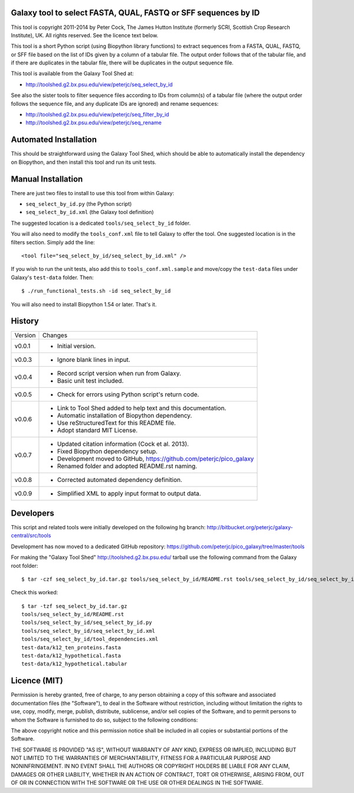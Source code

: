 Galaxy tool to select FASTA, QUAL, FASTQ or SFF sequences by ID
===============================================================

This tool is copyright 2011-2014 by Peter Cock, The James Hutton Institute
(formerly SCRI, Scottish Crop Research Institute), UK. All rights reserved.
See the licence text below.

This tool is a short Python script (using Biopython library functions) to extract
sequences from a FASTA, QUAL, FASTQ, or SFF file based on the list of IDs given
by a column of a tabular file. The output order follows that of the tabular file,
and if there are duplicates in the tabular file, there will be duplicates in the
output sequence file.

This tool is available from the Galaxy Tool Shed at:

* http://toolshed.g2.bx.psu.edu/view/peterjc/seq_select_by_id

See also the sister tools to filter sequence files according to IDs from column(s)
of a tabular file (where the output order follows the sequence file, and any
duplicate IDs are ignored) and rename sequences:

* http://toolshed.g2.bx.psu.edu/view/peterjc/seq_filter_by_id
* http://toolshed.g2.bx.psu.edu/view/peterjc/seq_rename


Automated Installation
======================

This should be straightforward using the Galaxy Tool Shed, which should be
able to automatically install the dependency on Biopython, and then install
this tool and run its unit tests.


Manual Installation
===================

There are just two files to install to use this tool from within Galaxy:

* ``seq_select_by_id.py`` (the Python script)
* ``seq_select_by_id.xml`` (the Galaxy tool definition)

The suggested location is a dedicated ``tools/seq_select_by_id`` folder.

You will also need to modify the ``tools_conf.xml`` file to tell Galaxy to offer the
tool. One suggested location is in the filters section. Simply add the line::

    <tool file="seq_select_by_id/seq_select_by_id.xml" />

If you wish to run the unit tests, also add this to ``tools_conf.xml.sample``
and move/copy the ``test-data`` files under Galaxy's ``test-data`` folder. Then::

    $ ./run_functional_tests.sh -id seq_select_by_id

You will also need to install Biopython 1.54 or later. That's it.


History
=======

======= ======================================================================
Version Changes
------- ----------------------------------------------------------------------
v0.0.1  - Initial version.
v0.0.3  - Ignore blank lines in input.
v0.0.4  - Record script version when run from Galaxy.
        - Basic unit test included.
v0.0.5  - Check for errors using Python script's return code.
v0.0.6  - Link to Tool Shed added to help text and this documentation.
        - Automatic installation of Biopython dependency.
        - Use reStructuredText for this README file.
        - Adopt standard MIT License.
v0.0.7  - Updated citation information (Cock et al. 2013).
        - Fixed Biopython dependency setup.
        - Development moved to GitHub, https://github.com/peterjc/pico_galaxy
        - Renamed folder and adopted README.rst naming.
v0.0.8  - Corrected automated dependency definition.
v0.0.9  - Simplified XML to apply input format to output data.
======= ======================================================================


Developers
==========

This script and related tools were initially developed on the following hg branch:
http://bitbucket.org/peterjc/galaxy-central/src/tools

Development has now moved to a dedicated GitHub repository:
https://github.com/peterjc/pico_galaxy/tree/master/tools

For making the "Galaxy Tool Shed" http://toolshed.g2.bx.psu.edu/ tarball use
the following command from the Galaxy root folder::

    $ tar -czf seq_select_by_id.tar.gz tools/seq_select_by_id/README.rst tools/seq_select_by_id/seq_select_by_id.* tools/seq_select_by_id/tool_dependencies.xml test-data/k12_ten_proteins.fasta test-data/k12_hypothetical.fasta test-data/k12_hypothetical.tabular

Check this worked::

    $ tar -tzf seq_select_by_id.tar.gz
    tools/seq_select_by_id/README.rst
    tools/seq_select_by_id/seq_select_by_id.py
    tools/seq_select_by_id/seq_select_by_id.xml
    tools/seq_select_by_id/tool_dependencies.xml
    test-data/k12_ten_proteins.fasta
    test-data/k12_hypothetical.fasta
    test-data/k12_hypothetical.tabular


Licence (MIT)
=============

Permission is hereby granted, free of charge, to any person obtaining a copy
of this software and associated documentation files (the "Software"), to deal
in the Software without restriction, including without limitation the rights
to use, copy, modify, merge, publish, distribute, sublicense, and/or sell
copies of the Software, and to permit persons to whom the Software is
furnished to do so, subject to the following conditions:

The above copyright notice and this permission notice shall be included in
all copies or substantial portions of the Software.

THE SOFTWARE IS PROVIDED "AS IS", WITHOUT WARRANTY OF ANY KIND, EXPRESS OR
IMPLIED, INCLUDING BUT NOT LIMITED TO THE WARRANTIES OF MERCHANTABILITY,
FITNESS FOR A PARTICULAR PURPOSE AND NONINFRINGEMENT. IN NO EVENT SHALL THE
AUTHORS OR COPYRIGHT HOLDERS BE LIABLE FOR ANY CLAIM, DAMAGES OR OTHER
LIABILITY, WHETHER IN AN ACTION OF CONTRACT, TORT OR OTHERWISE, ARISING FROM,
OUT OF OR IN CONNECTION WITH THE SOFTWARE OR THE USE OR OTHER DEALINGS IN
THE SOFTWARE.
